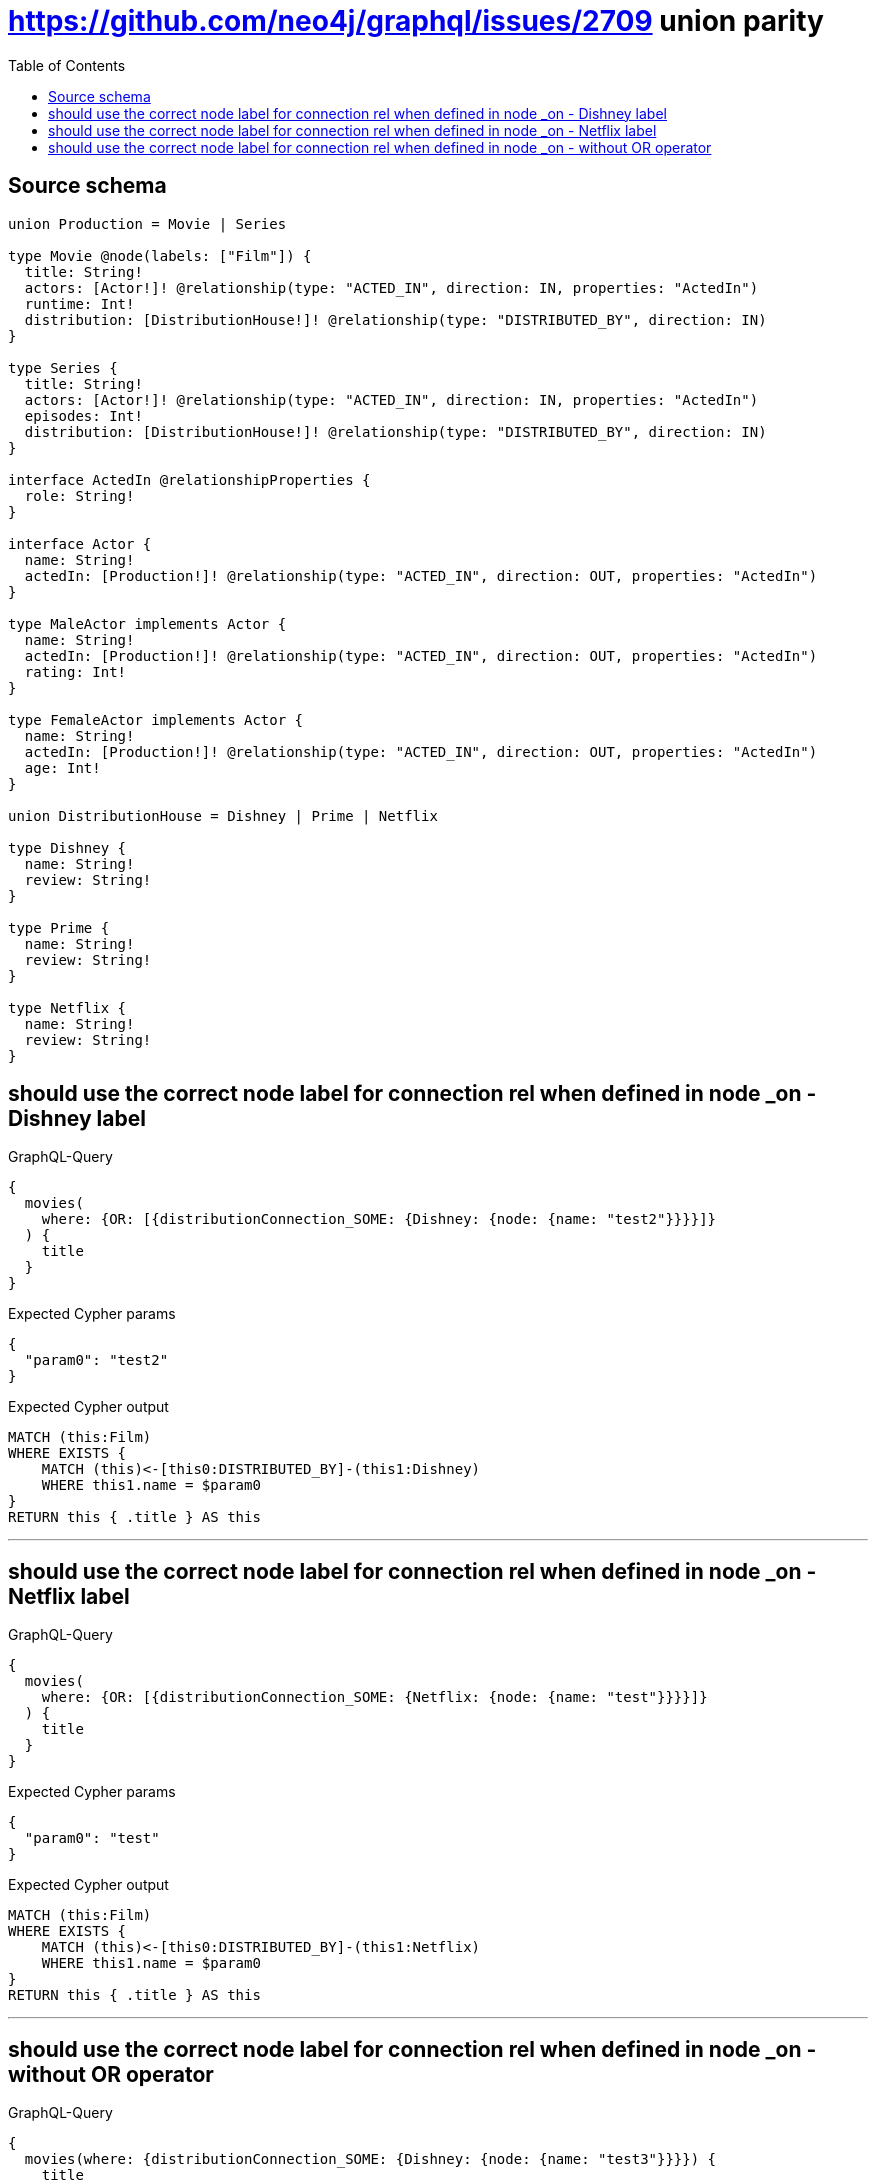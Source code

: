 :toc:

= https://github.com/neo4j/graphql/issues/2709 union parity

== Source schema

[source,graphql,schema=true]
----
union Production = Movie | Series

type Movie @node(labels: ["Film"]) {
  title: String!
  actors: [Actor!]! @relationship(type: "ACTED_IN", direction: IN, properties: "ActedIn")
  runtime: Int!
  distribution: [DistributionHouse!]! @relationship(type: "DISTRIBUTED_BY", direction: IN)
}

type Series {
  title: String!
  actors: [Actor!]! @relationship(type: "ACTED_IN", direction: IN, properties: "ActedIn")
  episodes: Int!
  distribution: [DistributionHouse!]! @relationship(type: "DISTRIBUTED_BY", direction: IN)
}

interface ActedIn @relationshipProperties {
  role: String!
}

interface Actor {
  name: String!
  actedIn: [Production!]! @relationship(type: "ACTED_IN", direction: OUT, properties: "ActedIn")
}

type MaleActor implements Actor {
  name: String!
  actedIn: [Production!]! @relationship(type: "ACTED_IN", direction: OUT, properties: "ActedIn")
  rating: Int!
}

type FemaleActor implements Actor {
  name: String!
  actedIn: [Production!]! @relationship(type: "ACTED_IN", direction: OUT, properties: "ActedIn")
  age: Int!
}

union DistributionHouse = Dishney | Prime | Netflix

type Dishney {
  name: String!
  review: String!
}

type Prime {
  name: String!
  review: String!
}

type Netflix {
  name: String!
  review: String!
}
----
== should use the correct node label for connection rel when defined in node _on - Dishney label

.GraphQL-Query
[source,graphql]
----
{
  movies(
    where: {OR: [{distributionConnection_SOME: {Dishney: {node: {name: "test2"}}}}]}
  ) {
    title
  }
}
----

.Expected Cypher params
[source,json]
----
{
  "param0": "test2"
}
----

.Expected Cypher output
[source,cypher]
----
MATCH (this:Film)
WHERE EXISTS {
    MATCH (this)<-[this0:DISTRIBUTED_BY]-(this1:Dishney)
    WHERE this1.name = $param0
}
RETURN this { .title } AS this
----

'''

== should use the correct node label for connection rel when defined in node _on - Netflix label

.GraphQL-Query
[source,graphql]
----
{
  movies(
    where: {OR: [{distributionConnection_SOME: {Netflix: {node: {name: "test"}}}}]}
  ) {
    title
  }
}
----

.Expected Cypher params
[source,json]
----
{
  "param0": "test"
}
----

.Expected Cypher output
[source,cypher]
----
MATCH (this:Film)
WHERE EXISTS {
    MATCH (this)<-[this0:DISTRIBUTED_BY]-(this1:Netflix)
    WHERE this1.name = $param0
}
RETURN this { .title } AS this
----

'''

== should use the correct node label for connection rel when defined in node _on - without OR operator

.GraphQL-Query
[source,graphql]
----
{
  movies(where: {distributionConnection_SOME: {Dishney: {node: {name: "test3"}}}}) {
    title
  }
}
----

.Expected Cypher params
[source,json]
----
{
  "param0": "test3"
}
----

.Expected Cypher output
[source,cypher]
----
MATCH (this:Film)
WHERE EXISTS {
    MATCH (this)<-[this0:DISTRIBUTED_BY]-(this1:Dishney)
    WHERE this1.name = $param0
}
RETURN this { .title } AS this
----

'''


